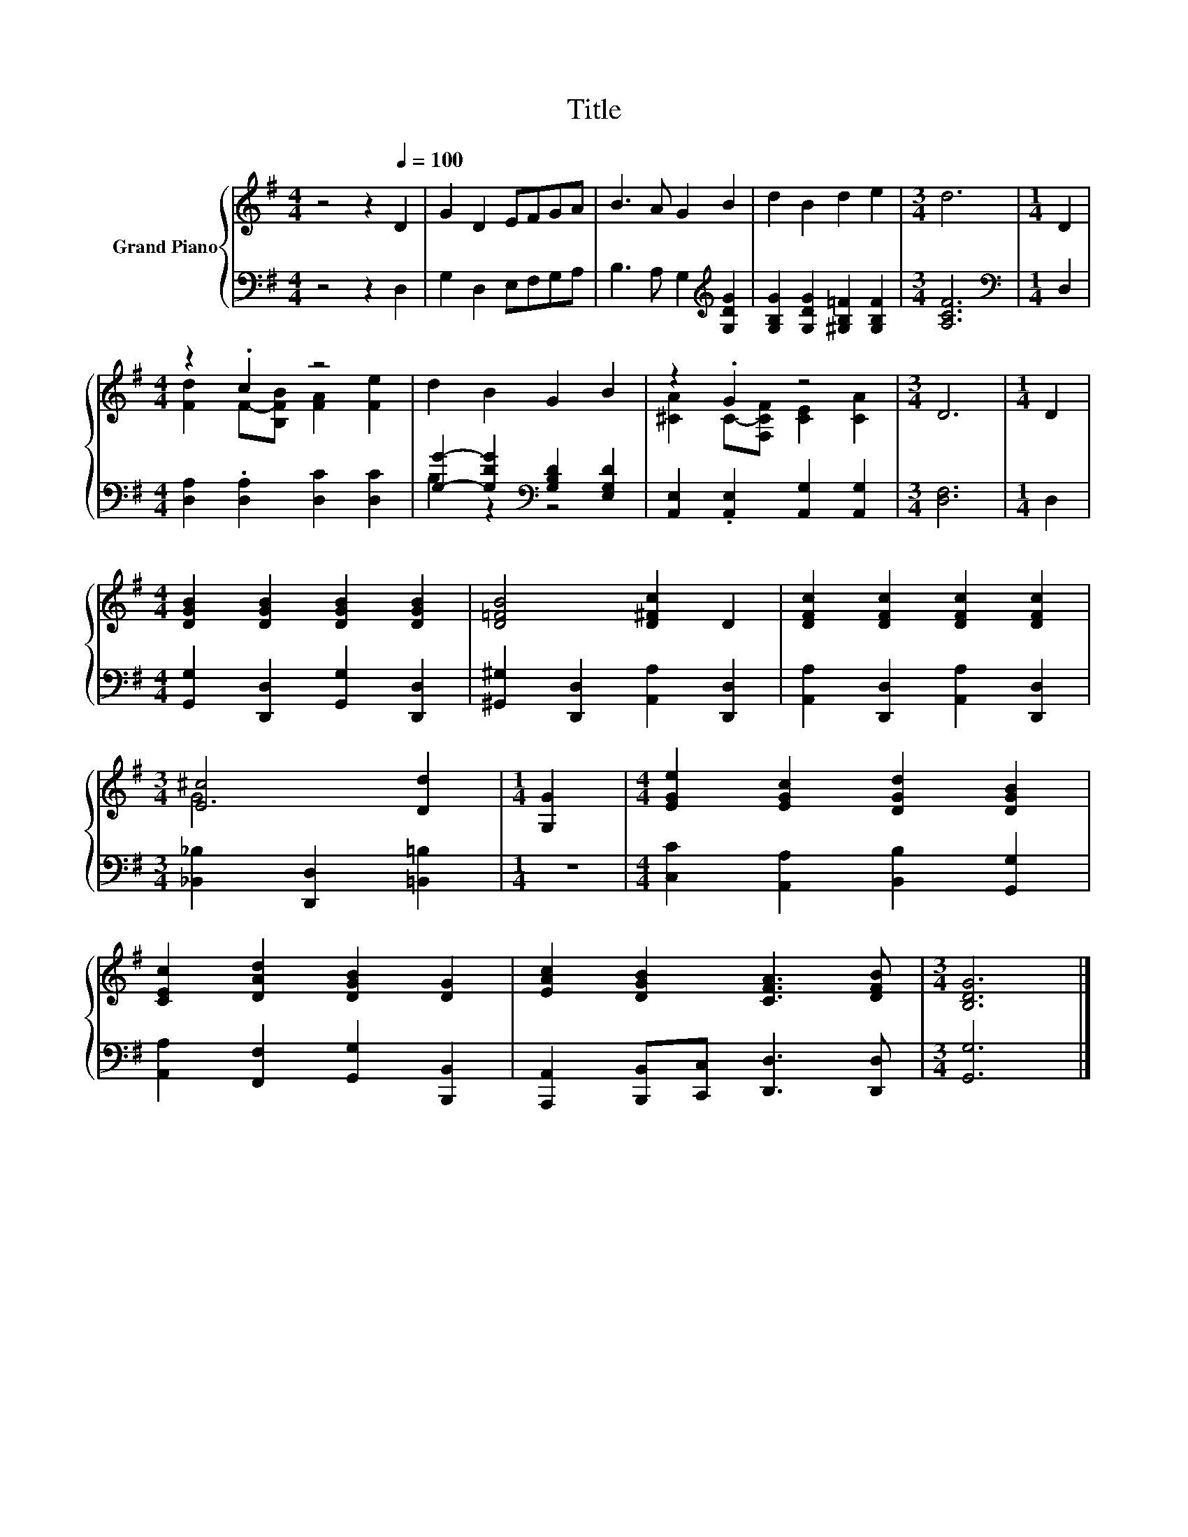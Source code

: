 X:1
T:Title
%%score { ( 1 3 ) | ( 2 4 ) }
L:1/8
M:4/4
K:G
V:1 treble nm="Grand Piano"
V:3 treble 
V:2 bass 
V:4 bass 
V:1
 z4 z2[Q:1/4=100] D2 | G2 D2 EFGA | B3 A G2 B2 | d2 B2 d2 e2 |[M:3/4] d6 |[M:1/4] D2 | %6
[M:4/4] z2 .c2 z4 | d2 B2 G2 B2 | z2 .G2 z4 |[M:3/4] D6 |[M:1/4] D2 | %11
[M:4/4] [DGB]2 [DGB]2 [DGB]2 [DGB]2 | [D=FB]4 [D^Fc]2 D2 | [DFc]2 [DFc]2 [DFc]2 [DFc]2 | %14
[M:3/4] [E^c]4 [Dd]2 |[M:1/4] [G,G]2 |[M:4/4] [EGe]2 [EGc]2 [DGd]2 [DGB]2 | %17
 [CEc]2 [DAd]2 [DGB]2 [DG]2 | [EAc]2 [DGB]2 [CFA]3 [DFB] |[M:3/4] [B,DG]6 |] %20
V:2
 z4 z2 D,2 | G,2 D,2 E,F,G,A, | B,3 A, G,2[K:treble] [G,DG]2 | %3
 [G,B,G]2 [G,DG]2 [^G,B,=F]2 [G,B,F]2 |[M:3/4] [A,CF]6 |[M:1/4][K:bass] D,2 | %6
[M:4/4] [D,A,]2 .[D,A,]2 [D,C]2 [D,C]2 | [G,G]2- [G,DG]2[K:bass] [G,B,D]2 [E,G,D]2 | %8
 [A,,E,]2 .[A,,E,]2 [A,,G,]2 [A,,G,]2 |[M:3/4] [D,F,]6 |[M:1/4] D,2 | %11
[M:4/4] [G,,G,]2 [D,,D,]2 [G,,G,]2 [D,,D,]2 | [^G,,^G,]2 [D,,D,]2 [A,,A,]2 [D,,D,]2 | %13
 [A,,A,]2 [D,,D,]2 [A,,A,]2 [D,,D,]2 |[M:3/4] [_B,,_B,]2 [D,,D,]2 [=B,,=B,]2 |[M:1/4] z2 | %16
[M:4/4] [C,C]2 [A,,A,]2 [B,,B,]2 [G,,G,]2 | [A,,A,]2 [F,,F,]2 [G,,G,]2 [B,,,B,,]2 | %18
 [A,,,A,,]2 [B,,,B,,][C,,C,] [D,,D,]3 [D,,D,] |[M:3/4] [G,,G,]6 |] %20
V:3
 x8 | x8 | x8 | x8 |[M:3/4] x6 |[M:1/4] x2 |[M:4/4] [Fd]2 F-[B,FB] [FA]2 [Fe]2 | x8 | %8
 [^CA]2 C-[F,CF] [CE]2 [CA]2 |[M:3/4] x6 |[M:1/4] x2 |[M:4/4] x8 | x8 | x8 |[M:3/4] G6 | %15
[M:1/4] x2 |[M:4/4] x8 | x8 | x8 |[M:3/4] x6 |] %20
V:4
 x8 | x8 | x6[K:treble] x2 | x8 |[M:3/4] x6 |[M:1/4][K:bass] x2 |[M:4/4] x8 | B,2 z2[K:bass] z4 | %8
 x8 |[M:3/4] x6 |[M:1/4] x2 |[M:4/4] x8 | x8 | x8 |[M:3/4] x6 |[M:1/4] x2 |[M:4/4] x8 | x8 | x8 | %19
[M:3/4] x6 |] %20


